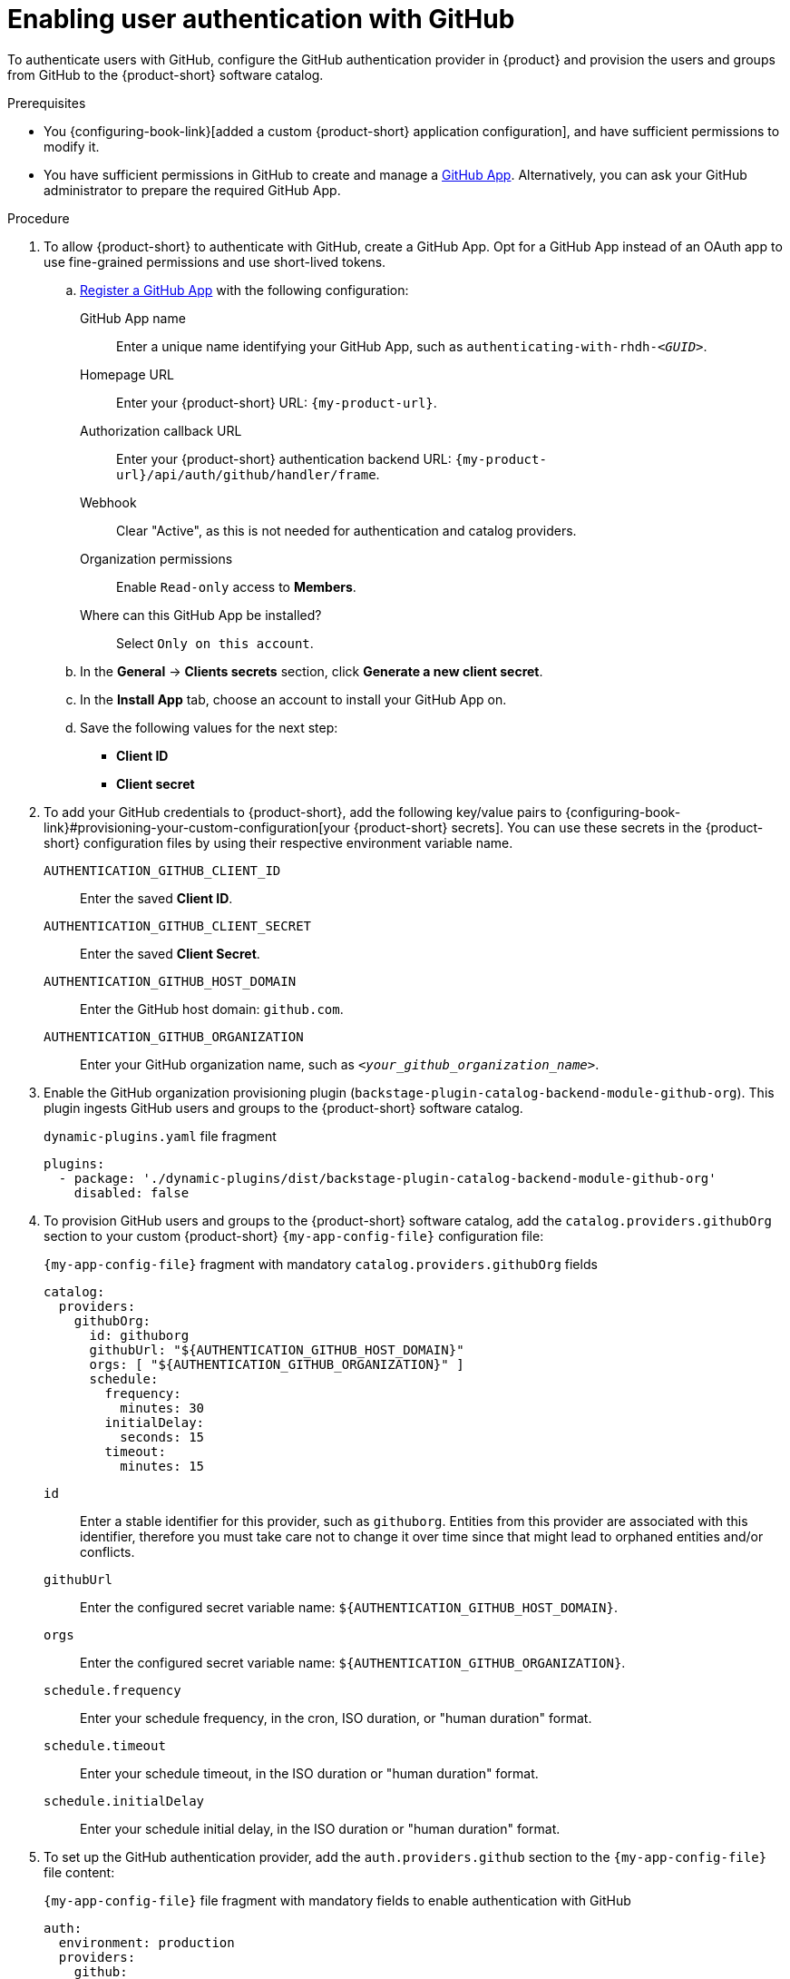 :_mod-docs-content-type: PROCEDURE
[id="enabling-user-authentication-with-github"]
= Enabling user authentication with GitHub

To authenticate users with GitHub, configure the GitHub authentication provider in {product} and provision the users and groups from GitHub to the {product-short} software catalog.

.Prerequisites
* You {configuring-book-link}[added a custom {product-short} application configuration], and have sufficient permissions to modify it.

* You have sufficient permissions in GitHub to create and manage a link:https://docs.github.com/en/apps/overview[GitHub App].
Alternatively, you can ask your GitHub administrator to prepare the required GitHub App.

.Procedure
. To allow {product-short} to authenticate with GitHub, create a GitHub App.
Opt for a GitHub App instead of an OAuth app to use fine-grained permissions and use short-lived tokens.

.. link:https://docs.github.com/en/apps/creating-github-apps/registering-a-github-app/registering-a-github-app[Register a GitHub App] with the following configuration:

GitHub App name::
Enter a unique name identifying your GitHub App, such as `authenticating-with-rhdh-__<GUID>__`.

Homepage URL::
Enter your {product-short} URL: `pass:c,a,q[{my-product-url}]`.

Authorization callback URL::
Enter your {product-short} authentication backend URL: `pass:c,a,q[{my-product-url}/api/auth/github/handler/frame]`.

Webhook::
Clear "Active", as this is not needed for authentication and catalog providers.

Organization permissions::
Enable `Read-only` access to *Members*.

Where can this GitHub App be installed?::
Select `Only on this account`.

.. In the *General* -> *Clients secrets* section, click *Generate a new client secret*.

.. In the *Install App* tab, choose an account to install your GitHub App on.

.. Save the following values for the next step:

* **Client ID**
* **Client secret**

. To add your GitHub credentials to {product-short}, add the following key/value pairs to {configuring-book-link}#provisioning-your-custom-configuration[your {product-short} secrets].
You can use these secrets in the {product-short} configuration files by using their respective environment variable name.

`AUTHENTICATION_GITHUB_CLIENT_ID`::
Enter the saved **Client ID**.

`AUTHENTICATION_GITHUB_CLIENT_SECRET`::
Enter the saved **Client Secret**.

`AUTHENTICATION_GITHUB_HOST_DOMAIN`::
Enter the GitHub host domain: `github.com`.

`AUTHENTICATION_GITHUB_ORGANIZATION`::
Enter your GitHub organization name, such as `__<your_github_organization_name>__`.

. Enable the GitHub organization provisioning plugin (`backstage-plugin-catalog-backend-module-github-org`).
This plugin ingests GitHub users and groups to the {product-short} software catalog.
+
.`dynamic-plugins.yaml` file fragment
[source,yaml]
----
plugins:
  - package: './dynamic-plugins/dist/backstage-plugin-catalog-backend-module-github-org'
    disabled: false
----

. To provision GitHub users and groups to the {product-short} software catalog, add the `catalog.providers.githubOrg` section to your custom {product-short} `{my-app-config-file}` configuration file:
+
--
[id=githubProviderId]
.`{my-app-config-file}` fragment with mandatory `catalog.providers.githubOrg` fields
[source,yaml]
----
catalog:
  providers:
    githubOrg:
      id: githuborg
      githubUrl: "${AUTHENTICATION_GITHUB_HOST_DOMAIN}"
      orgs: [ "${AUTHENTICATION_GITHUB_ORGANIZATION}" ]
      schedule:
        frequency:
          minutes: 30
        initialDelay:
          seconds: 15
        timeout:
          minutes: 15
----

`id`::
Enter a stable identifier for this provider, such as `githuborg`.
Entities from this provider are associated with this identifier, therefore you must take care not to change it over time since that might lead to orphaned entities and/or conflicts.

`githubUrl`::
Enter the configured secret variable name: `${AUTHENTICATION_GITHUB_HOST_DOMAIN}`.

`orgs`::
Enter the configured secret variable name: `${AUTHENTICATION_GITHUB_ORGANIZATION}`.

`schedule.frequency`::
Enter your schedule frequency, in the cron, ISO duration, or "human duration" format.

`schedule.timeout`::
Enter your schedule timeout, in the ISO duration or "human duration" format.

`schedule.initialDelay`::
Enter your schedule initial delay, in the ISO duration or "human duration" format.
--

. To set up the GitHub authentication provider, add the `auth.providers.github` section to the `{my-app-config-file}` file content:
+
--
.`{my-app-config-file}` file fragment with mandatory fields to enable authentication with GitHub
[source,yaml]
----
auth:
  environment: production
  providers:
    github:
      production:
        clientId: ${AUTHENTICATION_GITHUB_CLIENT_ID}
        clientSecret: ${AUTHENTICATION_GITHUB_CLIENT_SECRET}
signInPage: github
----

`environment`::
Enter `production` to disable the Guest login option in the {product-short} login page.

`clientId`::
Enter the configured secret variable name: `${AUTHENTICATION_GITHUB_CLIENT_ID}`.

`clientSecret`::
Enter the configured secret variable name: `${AUTHENTICATION_GITHUB_CLIENT_SECRET}`.

`signInPage`::
Enter `github` to enable the GitHub provider as your {product-short} sign-in provider.

Optional: Consider adding the following optional fields:

.`{my-app-config-file}` file fragment including optional fields to enable authentication with GitHub
[source,yaml,subs="+quotes"]
----
auth:
  environment: production
  providers:
    github:
      production:
        clientId: ${AUTHENTICATION_GITHUB_CLIENT_ID}
        clientSecret: ${AUTHENTICATION_GITHUB_CLIENT_SECRET}
        callbackUrl: __<your_intermediate_service_url/handler>__
        sessionDuration: { hours: 24 }
        signIn:
          resolvers:
            - resolver: usernameMatchingUserEntityName
              dangerouslyAllowSignInWithoutUserInCatalog: true
signInPage: github
----

`callbackUrl`::
Enter the callback URL that GitHub uses when initiating an OAuth flow, such as: __<your_intermediate_service_url/handler>__.
Define it when {product-short} is not the immediate receiver, such as in cases when you use one OAuth app for many {product-short} instances.

`sessionDuration`::
Enter the user session lifespan, in `ms` library format (such as '24h', '2 days'), ISO duration, or "human duration".

`signIn`::

`resolvers`:::
After successful authentication, {product-short} resolves the user signing in to an existing user in the {product-short} catalog.
To best match users securely for your use case, consider configuring a specific resolver.
+
Enter the resolver list to override the default resolver: `usernameMatchingUserEntityName`.
+
The authentication provider tries each sign-in resolver in order until it succeeds, and fails if none succeed.
+
WARNING: In production mode, only configure one resolver to ensure users are securely matched.

`resolver`::::
Enter the sign-in resolver name.
Available resolvers:

* `usernameMatchingUserEntityName`
* `preferredUsernameMatchingUserEntityName`
* `emailMatchingUserEntityProfileEmail`

`dangerouslyAllowSignInWithoutUserInCatalog: true`::::
Configure the sign-in resolver to bypass the user provisioning requirement in the {product-short} software catalog.
+
WARNING: Use `dangerouslyAllowSignInWithoutUserInCatalog` to explore {product-short} features, but do not use it in production.
--

.Verification
. To verify user and group provisioning, check the console logs.
+
.Successful synchronization example:
[source,json]
----
{"class":"GithubMultiOrgEntityProvider","level":"info","message":"Reading GitHub users and teams for org: rhdh-dast","plugin":"catalog","service":"backstage","target":"https://github.com","taskId":"GithubMultiOrgEntityProvider:githuborg:refresh","taskInstanceId":"801b3c6c-167f-473b-b43e-e0b4b780c384","timestamp":"2024-09-09 23:55:58"}
{"class":"GithubMultiOrgEntityProvider","level":"info","message":"Read 7 GitHub users and 2 GitHub groups in 0.4 seconds. Committing...","plugin":"catalog","service":"backstage","target":"https://github.com","taskId":"GithubMultiOrgEntityProvider:githuborg:refresh","taskInstanceId":"801b3c6c-167f-473b-b43e-e0b4b780c384","timestamp":"2024-09-09 23:55:59"}
----

. To verify GitHub authentication:
.. Go to the {product-short} login page.
.. Your {product-short} sign-in page displays *Sign in using GitHub* and the Guest user sign-in is disabled.
.. Log in with a GitHub account.

.Additional resources

* {integrating-with-github-book-link}[{integrating-with-github-book-title}]

